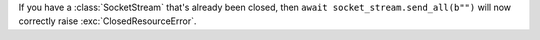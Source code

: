 If you have a :class:`SocketStream` that's already been closed, then
``await socket_stream.send_all(b"")`` will now correctly raise
:exc:`ClosedResourceError`.
